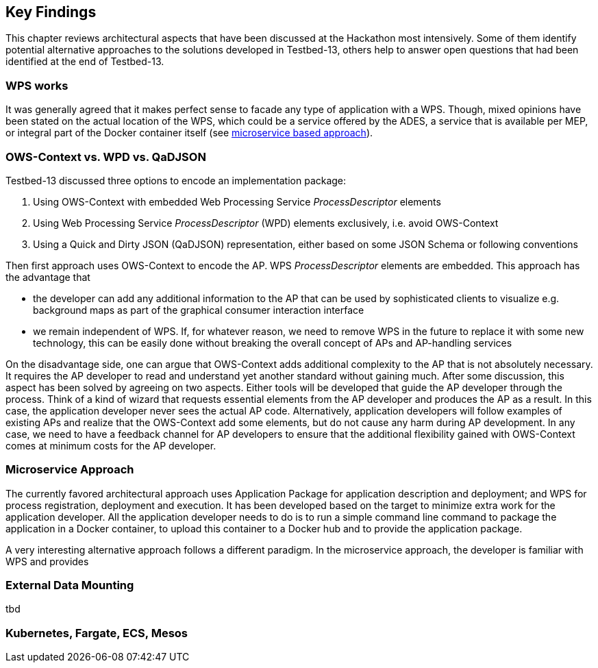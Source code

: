 [[KeyFindings]]
== Key Findings

This chapter reviews architectural aspects that have been discussed at the Hackathon most intensively. Some of them identify potential alternative approaches to the solutions developed in Testbed-13, others help to answer open questions that had been identified at the end of Testbed-13.

=== WPS works
It was generally agreed that it makes perfect sense to facade any type of application with a WPS. Though, mixed opinions have been stated on the actual location of the WPS, which could be a service offered by the ADES, a service that is available per MEP, or integral part of the Docker container itself (see <<MicroService,microservice based approach>>).

=== OWS-Context vs. WPD vs. QaDJSON
Testbed-13 discussed three options to encode an implementation package:

1. Using OWS-Context with embedded Web Processing Service _ProcessDescriptor_ elements
2. Using Web Processing Service _ProcessDescriptor_ (WPD) elements exclusively, i.e. avoid OWS-Context
3. Using a Quick and Dirty JSON (QaDJSON) representation, either based on some JSON Schema or following conventions

Then first approach uses OWS-Context to encode the AP. WPS _ProcessDescriptor_ elements are embedded. This approach has the advantage that

* the developer can add any additional information to the AP that can be used by sophisticated clients to visualize e.g. background maps as part of the graphical consumer interaction interface
* we remain independent of WPS. If, for whatever reason, we need to remove WPS in the future to replace it with some new technology, this can be easily done without breaking the overall concept of APs and AP-handling services

On the disadvantage side, one can argue that OWS-Context adds additional complexity to the AP that is not absolutely necessary. It requires the AP developer to read and understand yet another standard without gaining much. After some discussion, this aspect has been solved by agreeing on two aspects. Either tools will be developed that guide the AP developer through the process. Think of a kind of wizard that requests essential elements from the AP developer and produces the AP as a result. In this case, the application developer never sees the actual AP code. Alternatively, application developers will follow examples of existing APs and realize that the OWS-Context add some elements, but do not cause any harm during AP development. In any case, we need to have a feedback channel for AP developers to ensure that the additional flexibility gained with OWS-Context comes at minimum costs for the AP developer.

[[MicroService]]
=== Microservice Approach
The currently favored architectural approach uses Application Package for application description and deployment; and WPS for process registration, deployment and execution. It  has been developed based on the target to minimize extra work for the application developer. All the application developer needs to do is to run a simple command line command to package the application in a Docker container, to upload this container to a Docker hub and to provide the application package.

A very interesting alternative approach follows a different paradigm. In the microservice approach, the developer is familiar with WPS and provides 



=== External Data Mounting
tbd

=== Kubernetes, Fargate, ECS, Mesos

